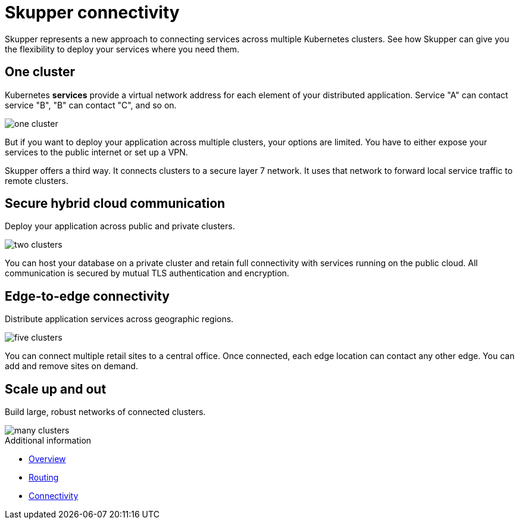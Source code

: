 = Skupper connectivity

Skupper represents a new approach to connecting services across multiple Kubernetes clusters.
See how Skupper can give you the flexibility to deploy your services where you need them.

== One cluster

Kubernetes *services* provide a virtual network address for each element of your distributed application.
Service "A" can contact service "B", "B" can contact "C", and so on.

image::../images/one-cluster.svg[]

But if you want to deploy your application across multiple clusters, your options are limited.
You have to either expose your services to the public internet or set up a VPN.

Skupper offers a third way.
It connects clusters to a secure layer 7 network.
It uses that network to forward local service traffic to remote clusters.

== Secure hybrid cloud communication

Deploy your application across public and private clusters.

image::../images/two-clusters.svg[]

You can host your database on a private cluster and retain full connectivity with services running on the public cloud.
All communication is secured by mutual TLS authentication and encryption.

== Edge-to-edge connectivity

Distribute application services across geographic regions.

image::../images/five-clusters.svg[]

You can connect multiple retail sites to a central office.
Once connected, each edge location can contact any other edge.
You can add and remove sites on demand.

== Scale up and out

Build large, robust networks of connected clusters.

image::../images/many-clusters.svg[]

.Additional information

* xref:index.adoc[Overview]
* xref:routing.adoc[Routing]
* xref:connectivity.adoc[Connectivity]

